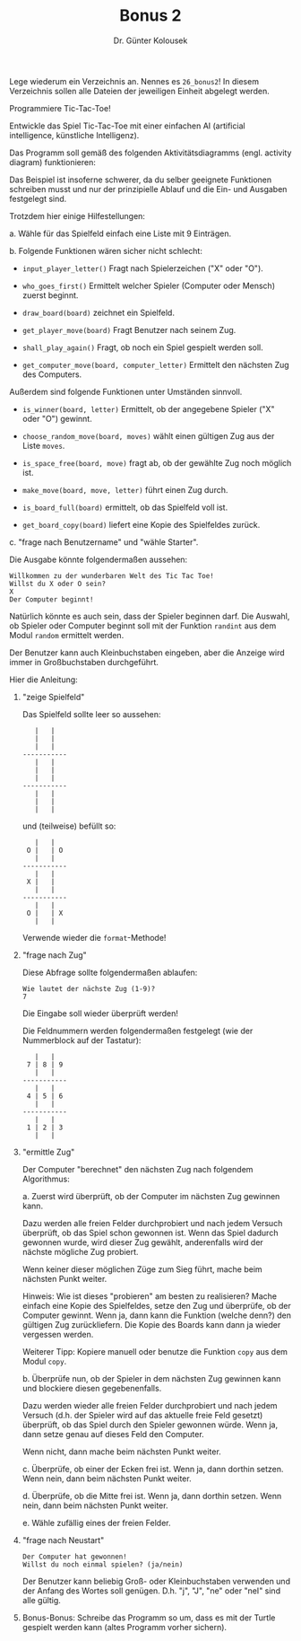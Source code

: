 
#+TITLE: Bonus 2
#+AUTHOR: Dr. Günter Kolousek

#+OPTIONS: texht:t toc:nil
#+LATEX_CLASS: koma-article
#+LATEX_CLASS_OPTIONS: [parskip=half]
#+LATEX_HEADER:
#+LATEX_HEADER_EXTRA:

Lege wiederum ein Verzeichnis an. Nennes es =26_bonus2=! In diesem Verzeichnis
sollen alle Dateien der jeweiligen Einheit abgelegt werden.

Programmiere Tic-Tac-Toe!

Entwickle das Spiel Tic-Tac-Toe mit einer einfachen AI (artificial
intelligence, künstliche Intelligenz).

Das Programm soll gemäß des folgenden Aktivitätsdiagramms (engl. activity
diagram) funktionieren:

[[./bonus2.png]]

Das Beispiel ist insoferne schwerer, da du selber geeignete Funktionen
schreiben musst und nur der prinzipielle Ablauf und die Ein- und Ausgaben
festgelegt sind.

Trotzdem hier einige Hilfestellungen:

a. Wähle für das Spielfeld einfach eine Liste mit 9 Einträgen.

b. Folgende Funktionen wären sicher nicht schlecht:

   - =input_player_letter()= Fragt nach Spielerzeichen ("X" oder "O").

   - =who_goes_first()= Ermittelt welcher Spieler (Computer oder Mensch)
     zuerst beginnt.
  
   - =draw_board(board)= zeichnet ein Spielfeld.

   - =get_player_move(board)= Fragt Benutzer nach seinem Zug.

   - =shall_play_again()= Fragt, ob noch ein Spiel gespielt werden soll.

   - =get_computer_move(board, computer_letter)= Ermittelt den nächsten
     Zug des Computers.

   Außerdem sind folgende Funktionen unter Umständen sinnvoll.

   - =is_winner(board, letter)= Ermittelt, ob der angegebene Spieler
     ("X" oder "O") gewinnt.

   - =choose_random_move(board, moves)= wählt einen gültigen Zug
     aus der Liste =moves=.

   - =is_space_free(board, move)= fragt ab, ob der gewählte Zug
     noch möglich ist.

   - =make_move(board, move, letter)= führt einen Zug durch.

   - =is_board_full(board)= ermittelt, ob das Spielfeld voll ist.

   - =get_board_copy(board)= liefert eine Kopie des Spielfeldes zurück.

c. "frage nach Benutzername" und "wähle Starter".

Die Ausgabe könnte folgendermaßen aussehen:

#+BEGIN_EXAMPLE
Willkommen zu der wunderbaren Welt des Tic Tac Toe!
Willst du X oder O sein?
X
Der Computer beginnt!
#+END_EXAMPLE

Natürlich könnte es auch sein, dass der Spieler beginnen darf. Die Auswahl,
ob Spieler oder Computer beginnt soll mit der Funktion =randint= aus
dem Modul =random= ermittelt werden.

Der Benutzer kann auch Kleinbuchstaben eingeben, aber die Anzeige wird
immer in Großbuchstaben durchgeführt.

Hier die Anleitung:

1. "zeige Spielfeld"

   Das Spielfeld sollte leer so aussehen:

   #+BEGIN_EXAMPLE
      |   |
      |   |
      |   |
   -----------
      |   |
      |   |
      |   |
   -----------
      |   |
      |   |
      |   |
   #+END_EXAMPLE

   und (teilweise) befüllt so:
   
   #+BEGIN_EXAMPLE
      |   |
    O |   | O
      |   |
   -----------
      |   |
    X |   |
      |   |
   -----------
      |   |
    O |   | X
      |   |
    #+END_EXAMPLE 

   Verwende wieder die =format=-Methode!
       
2. "frage nach Zug"

   Diese Abfrage sollte folgendermaßen ablaufen:
   
   #+BEGIN_EXAMPLE
   Wie lautet der nächste Zug (1-9)?
   7
   #+END_EXAMPLE

   Die Eingabe soll wieder überprüft werden!

   Die Feldnummern werden folgendermaßen festgelegt (wie der Nummerblock
   auf der Tastatur):

   #+BEGIN_EXAMPLE
      |   |
    7 | 8 | 9
      |   |
   -----------
      |   |
    4 | 5 | 6
      |   |
   -----------
      |   |
    1 | 2 | 3
      |   |
    #+END_EXAMPLE
    
3. "ermittle Zug"

   Der Computer "berechnet" den nächsten Zug nach folgendem Algorithmus:

   a. Zuerst wird überprüft, ob der Computer im nächsten Zug gewinnen kann.

      Dazu werden alle freien Felder durchprobiert und nach jedem Versuch
      überprüft, ob das Spiel schon gewonnen ist. Wenn das Spiel dadurch
      gewonnen wurde, wird dieser Zug gewählt, anderenfalls wird der nächste
      mögliche Zug probiert.

      Wenn keiner dieser möglichen Züge zum Sieg führt, mache beim
      nächsten Punkt weiter.

      Hinweis: Wie ist dieses "probieren" am besten zu realisieren? Mache
      einfach eine Kopie des Spielfeldes, setze den Zug und überprüfe, ob der
      Computer gewinnt. Wenn ja, dann kann die Funktion (welche denn?) den
      gültigen Zug zurückliefern. Die Kopie des Boards kann dann ja wieder
      vergessen werden.

      Weiterer Tipp: Kopiere manuell oder benutze die Funktion
      =copy= aus dem Modul =copy=.

   b. Überprüfe nun, ob der Spieler in dem nächsten Zug gewinnen kann und
      blockiere diesen gegebenenfalls.

      Dazu werden wieder alle freien Felder durchprobiert und nach jedem
      Versuch (d.h. der Spieler wird auf das aktuelle freie Feld gesetzt)
      überprüft, ob das Spiel durch den Spieler gewonnen würde. Wenn ja,
      dann setze genau auf dieses Feld den Computer.

      Wenn nicht, dann mache beim nächsten Punkt weiter.

   c. Überprüfe, ob einer der Ecken frei ist. Wenn ja, dann dorthin setzen.
      Wenn nein, dann beim nächsten Punkt weiter.

   d. Überprüfe, ob die Mitte frei ist. Wenn ja, dann dorthin setzen.
      Wenn nein, dann beim nächsten Punkt weiter.

   e. Wähle zufällig eines der freien Felder.

4. "frage nach Neustart"

   #+BEGIN_EXAMPLE
   Der Computer hat gewonnen!
   Willst du noch einmal spielen? (ja/nein)
   #+END_EXAMPLE

   Der Benutzer kann beliebig Groß- oder Kleinbuchstaben verwenden und
   der Anfang des Wortes soll genügen. D.h. "j", "J", "ne" oder "neI"
   sind alle gültig.

5. Bonus-Bonus: Schreibe das Programm so um, dass es mit der Turtle
   gespielt werden kann (altes Programm vorher sichern).

